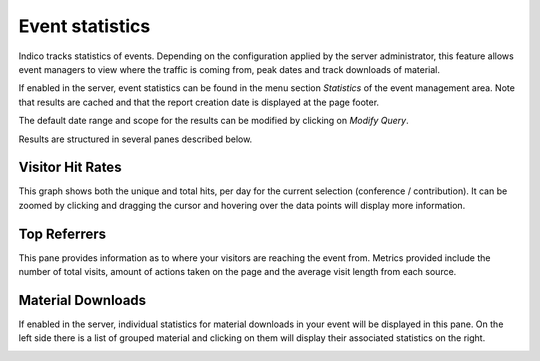 ================
Event statistics
================

Indico tracks statistics of events. Depending on the configuration applied by
the server administrator, this feature allows event managers to view where the
traffic is coming from, peak dates and track downloads of material.

If enabled in the server, event statistics can be found in the menu section
*Statistics* of the event management area. Note that results are cached and that
the report creation date is displayed at the page footer.

The default date range and scope for the results can be modified by clicking on
*Modify Query*.

|img-modiy-query|

Results are structured in several panes described below.


Visitor Hit Rates
-----------------

This graph shows both the unique and total hits, per day for the current
selection (conference / contribution). It can be zoomed by clicking and dragging
the cursor and hovering over the data points will display more information.

|img-visitor-hit-rates|


Top Referrers
-------------

This pane provides information as to where your visitors are reaching the event
from. Metrics provided include the number of total visits, amount of actions
taken on the page and the average visit length from each source.

|img-top-referrers|


Material Downloads
------------------

If enabled in the server, individual statistics for material downloads in your
event will be displayed in this pane. On the left side there is a list of
grouped material and clicking on them will display their associated statistics
on the right.

|img-material-downloads|


.. |img-modiy-query| image:: images/piwik_modif_query.png
.. |img-visitor-hit-rates| image:: images/piwik_visitor_hits.png
.. |img-top-referrers| image:: images/piwik_referrers.png
.. |img-material-downloads| image:: images/piwik_material.png

